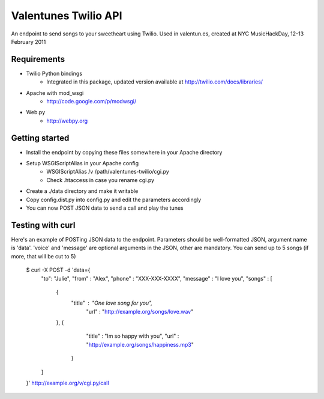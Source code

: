 Valentunes Twilio API
=====================

An endpoint to send songs to your sweetheart using Twilio.
Used in valentun.es, created at NYC MusicHackDay, 12-13 February 2011

Requirements
------------
- Twilio Python bindings
    - Integrated in this package, updated version available at http://twilio.com/docs/libraries/
- Apache with mod_wsgi
    - http://code.google.com/p/modwsgi/
- Web.py
    - http://webpy.org

Getting started
---------------

- Install the endpoint by copying these files somewhere in your Apache directory
- Setup WSGIScriptAlias in your Apache config
    - WSGIScriptAlias /v /path/valentunes-twilio/cgi.py
    - Check .htaccess in case you rename cgi.py
- Create a ./data directory and make it writable
- Copy config.dist.py into config.py and edit the parameters accordingly
- You can now POST JSON data to send a call and play the tunes

Testing with curl
-----------------

Here's an example of POSTing JSON data to the endpoint.
Parameters should be well-formatted JSON, argument name is 'data'.
'voice' and 'message' are optional arguments in the JSON, other are mandatory.
You can send up to 5 songs (if more, that will be cut to 5)

    $ curl -X POST -d 'data={
      "to": "Julie",
      "from" : "Alex",
      "phone" : "XXX-XXX-XXXX",
      "message" : "I love you",
      "songs" : [
        {
          "title" : "One love song for you",
           "url" : "http://example.org/songs/love.wav"
        },
        {
          "title" : "Im so happy with you",
          "url" : "http://example.org/songs/happiness.mp3"
         }
      ]
    }' http://example.org/v/cgi.py/call
